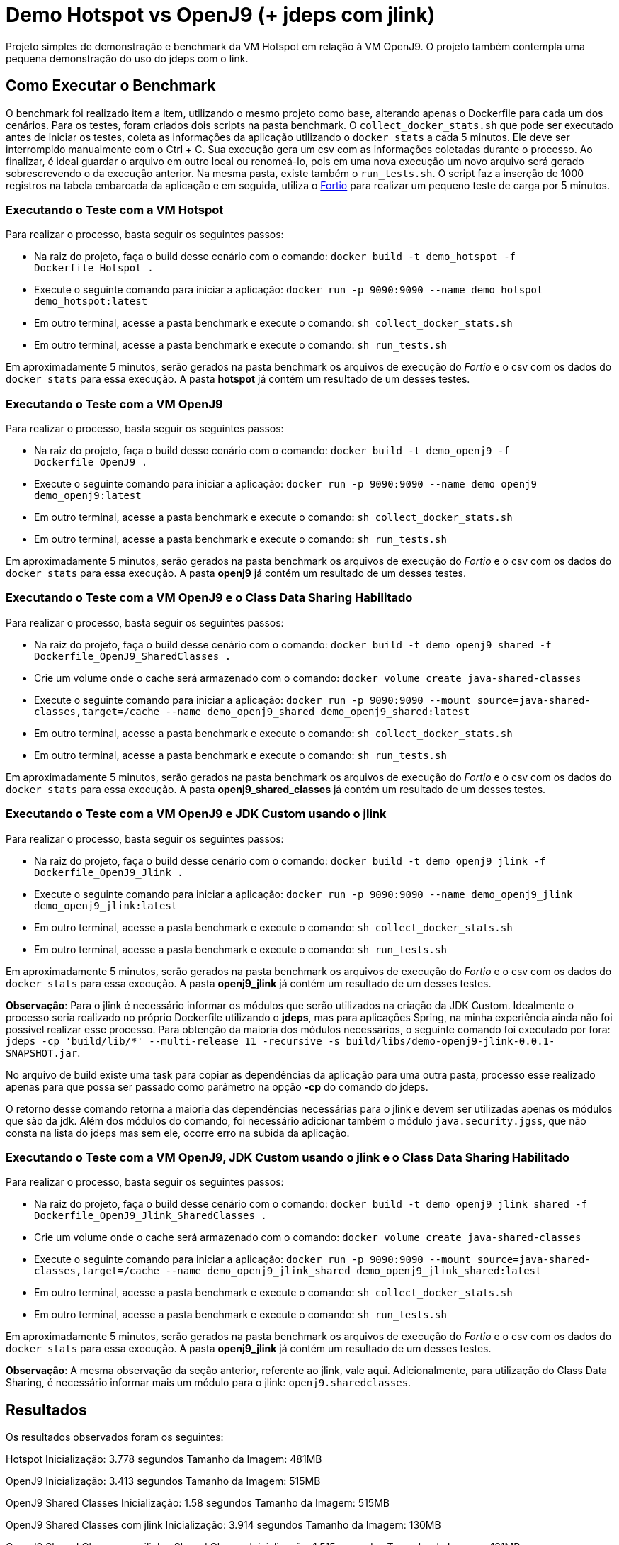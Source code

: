 = Demo Hotspot vs OpenJ9 (+ jdeps com jlink)

Projeto simples de demonstração e benchmark da VM Hotspot em relação à VM OpenJ9. O projeto também contempla uma pequena demonstração do uso do jdeps com o link.

== Como Executar o Benchmark

O benchmark foi realizado item a item, utilizando o mesmo projeto como base, alterando apenas o Dockerfile para cada um dos cenários. Para os testes, foram criados dois scripts na pasta benchmark. O `collect_docker_stats.sh` que pode ser executado antes de iniciar os testes, coleta as informações da aplicação utilizando o `docker stats` a cada 5 minutos. Ele deve ser interrompido manualmente com o Ctrl + C. Sua execução gera um csv com as informações coletadas durante o processo. Ao finalizar, é ideal guardar o arquivo em outro local ou renomeá-lo, pois em uma nova execução um novo arquivo será gerado sobrescrevendo o da execução anterior.
Na mesma pasta, existe também o `run_tests.sh`. O script faz a inserção de 1000 registros na tabela embarcada da aplicação e em seguida, utiliza o https://github.com/fortio/fortio[Fortio] para realizar um pequeno teste de carga por 5 minutos.

=== Executando o Teste com a VM Hotspot

Para realizar o processo, basta seguir os seguintes passos:

* Na raiz do projeto, faça o build desse cenário com o comando: `docker build -t demo_hotspot -f Dockerfile_Hotspot .`
* Execute o seguinte comando para iniciar a aplicação: `docker run -p 9090:9090 --name demo_hotspot demo_hotspot:latest`
* Em outro terminal, acesse a pasta benchmark e execute o comando: `sh collect_docker_stats.sh`
* Em outro terminal, acesse a pasta benchmark e execute o comando: `sh run_tests.sh`

Em aproximadamente 5 minutos, serão gerados na pasta benchmark os arquivos de execução do _Fortio_ e o csv com os dados do `docker stats` para essa execução. A pasta *hotspot* já contém um resultado de um desses testes.

=== Executando o Teste com a VM OpenJ9

Para realizar o processo, basta seguir os seguintes passos:

* Na raiz do projeto, faça o build desse cenário com o comando: `docker build -t demo_openj9 -f Dockerfile_OpenJ9 .`
* Execute o seguinte comando para iniciar a aplicação: `docker run -p 9090:9090 --name demo_openj9 demo_openj9:latest`
* Em outro terminal, acesse a pasta benchmark e execute o comando: `sh collect_docker_stats.sh`
* Em outro terminal, acesse a pasta benchmark e execute o comando: `sh run_tests.sh`

Em aproximadamente 5 minutos, serão gerados na pasta benchmark os arquivos de execução do _Fortio_ e o csv com os dados do `docker stats` para essa execução. A pasta *openj9* já contém um resultado de um desses testes.

=== Executando o Teste com a VM OpenJ9 e o Class Data Sharing Habilitado

Para realizar o processo, basta seguir os seguintes passos:

* Na raiz do projeto, faça o build desse cenário com o comando: `docker build -t demo_openj9_shared -f Dockerfile_OpenJ9_SharedClasses .`
* Crie um volume onde o cache será armazenado com o comando: `docker volume create java-shared-classes`
* Execute o seguinte comando para iniciar a aplicação: `docker run -p 9090:9090 --mount source=java-shared-classes,target=/cache --name demo_openj9_shared demo_openj9_shared:latest`
* Em outro terminal, acesse a pasta benchmark e execute o comando: `sh collect_docker_stats.sh`
* Em outro terminal, acesse a pasta benchmark e execute o comando: `sh run_tests.sh`

Em aproximadamente 5 minutos, serão gerados na pasta benchmark os arquivos de execução do _Fortio_ e o csv com os dados do `docker stats` para essa execução. A pasta *openj9_shared_classes* já contém um resultado de um desses testes.

=== Executando o Teste com a VM OpenJ9 e JDK Custom usando o jlink

Para realizar o processo, basta seguir os seguintes passos:

* Na raiz do projeto, faça o build desse cenário com o comando: `docker build -t demo_openj9_jlink -f Dockerfile_OpenJ9_Jlink .`
* Execute o seguinte comando para iniciar a aplicação: `docker run -p 9090:9090 --name demo_openj9_jlink demo_openj9_jlink:latest`
* Em outro terminal, acesse a pasta benchmark e execute o comando: `sh collect_docker_stats.sh`
* Em outro terminal, acesse a pasta benchmark e execute o comando: `sh run_tests.sh`

Em aproximadamente 5 minutos, serão gerados na pasta benchmark os arquivos de execução do _Fortio_ e o csv com os dados do `docker stats` para essa execução. A pasta *openj9_jlink* já contém um resultado de um desses testes.

*Observação*: Para o jlink é necessário informar os módulos que serão utilizados na criação da JDK Custom. Idealmente o processo seria realizado no próprio Dockerfile utilizando o *jdeps*, mas para aplicações Spring, na minha experiência ainda não foi possível realizar esse processo. Para obtenção da maioria dos módulos necessários, o seguinte comando foi executado por fora: `jdeps -cp 'build/lib/*' --multi-release 11 -recursive -s build/libs/demo-openj9-jlink-0.0.1-SNAPSHOT.jar`.

No arquivo de build existe uma task para copiar as dependências da aplicação para uma outra pasta, processo esse realizado apenas para que possa ser passado como parâmetro na opção *-cp* do comando do jdeps.

O retorno desse comando retorna a maioria das dependências necessárias para o jlink e devem ser utilizadas apenas os módulos que são da jdk. Além dos módulos do comando, foi necessário adicionar também o módulo `java.security.jgss`, que não consta na lista do jdeps mas sem ele, ocorre erro na subida da aplicação.

=== Executando o Teste com a VM OpenJ9, JDK Custom usando o jlink e o Class Data Sharing Habilitado

Para realizar o processo, basta seguir os seguintes passos:

* Na raiz do projeto, faça o build desse cenário com o comando: `docker build -t demo_openj9_jlink_shared -f Dockerfile_OpenJ9_Jlink_SharedClasses .`
* Crie um volume onde o cache será armazenado com o comando: `docker volume create java-shared-classes`
* Execute o seguinte comando para iniciar a aplicação: `docker run -p 9090:9090 --mount source=java-shared-classes,target=/cache --name demo_openj9_jlink_shared demo_openj9_jlink_shared:latest`
* Em outro terminal, acesse a pasta benchmark e execute o comando: `sh collect_docker_stats.sh`
* Em outro terminal, acesse a pasta benchmark e execute o comando: `sh run_tests.sh`

Em aproximadamente 5 minutos, serão gerados na pasta benchmark os arquivos de execução do _Fortio_ e o csv com os dados do `docker stats` para essa execução. A pasta *openj9_jlink* já contém um resultado de um desses testes.

*Observação*: A mesma observação da seção anterior, referente ao jlink, vale aqui. Adicionalmente, para utilização do Class Data Sharing, é necessário informar mais um módulo para o jlink: `openj9.sharedclasses`.

== Resultados

Os resultados observados foram os seguintes:

Hotspot
    Inicialização: 3.778 segundos
    Tamanho da Imagem: 481MB

OpenJ9
    Inicialização: 3.413 segundos
    Tamanho da Imagem: 515MB

OpenJ9 Shared Classes
    Inicialização: 1.58 segundos
    Tamanho da Imagem: 515MB

OpenJ9 Shared Classes com jlink
    Inicialização: 3.914 segundos
    Tamanho da Imagem: 130MB

OpenJ9 Shared Classes com jlink e Shared Classes
    Inicialização: 1.515 segundos
    Tamanho da Imagem: 131MB

Na pasta benchmark existe o arquivo `consolidado.xlsx`, com o resultado dos testes de uso de memória e CPU durante a execução dos testes.